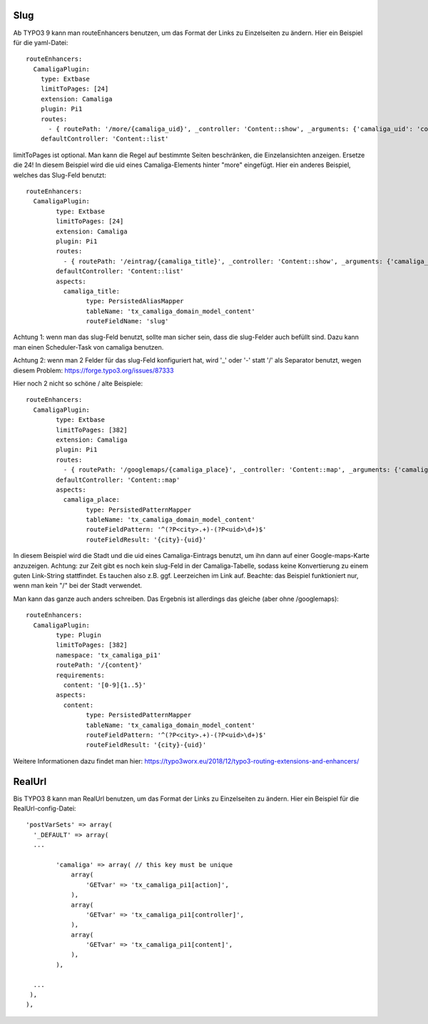 ﻿

.. ==================================================
.. FOR YOUR INFORMATION
.. --------------------------------------------------
.. -*- coding: utf-8 -*- with BOM.

.. ==================================================
.. DEFINE SOME TEXTROLES
.. --------------------------------------------------
.. role::   underline
.. role::   typoscript(code)
.. role::   ts(typoscript)
   :class:  typoscript
.. role::   php(code)


Slug
^^^^

Ab TYPO3 9 kann man routeEnhancers benutzen, um das Format der Links zu Einzelseiten zu ändern. Hier ein Beispiel für die yaml-Datei::

	routeEnhancers:
	  CamaligaPlugin:
	    type: Extbase
	    limitToPages: [24]
	    extension: Camaliga
	    plugin: Pi1
	    routes:
	      - { routePath: '/more/{camaliga_uid}', _controller: 'Content::show', _arguments: {'camaliga_uid': 'content'} }
	    defaultController: 'Content::list'

limitToPages ist optional. Man kann die Regel auf bestimmte Seiten beschränken, die Einzelansichten anzeigen. Ersetze die 24!
In diesem Beispiel wird die uid eines Camaliga-Elements hinter "more" eingefügt. Hier ein anderes Beispiel, welches das Slug-Feld benutzt::

	routeEnhancers:
	  CamaligaPlugin:
		type: Extbase
		limitToPages: [24]
		extension: Camaliga
		plugin: Pi1
		routes:
		  - { routePath: '/eintrag/{camaliga_title}', _controller: 'Content::show', _arguments: {'camaliga_title': 'content'} }
		defaultController: 'Content::list'
		aspects:
		  camaliga_title:
			type: PersistedAliasMapper
			tableName: 'tx_camaliga_domain_model_content'
			routeFieldName: 'slug'

Achtung 1: wenn man das slug-Feld benutzt, sollte man sicher sein, dass die slug-Felder auch befüllt sind. Dazu kann man einen Scheduler-Task von camaliga benutzen.

Achtung 2: wenn man 2 Felder für das slug-Feld konfiguriert hat, wird '_' oder '-' statt '/' als Separator benutzt, wegen diesem Problem:
https://forge.typo3.org/issues/87333

Hier noch 2 nicht so schöne / alte Beispiele::

	routeEnhancers:
	  CamaligaPlugin:
		type: Extbase
		limitToPages: [382]
		extension: Camaliga
		plugin: Pi1
		routes:
		  - { routePath: '/googlemaps/{camaliga_place}', _controller: 'Content::map', _arguments: {'camaliga_place': 'content'} }
		defaultController: 'Content::map'
		aspects:
		  camaliga_place:
			type: PersistedPatternMapper
			tableName: 'tx_camaliga_domain_model_content'
			routeFieldPattern: '^(?P<city>.+)-(?P<uid>\d+)$'
			routeFieldResult: '{city}-{uid}'

In diesem Beispiel wird die Stadt und die uid eines Camaliga-Eintrags benutzt, um ihn dann auf einer Google-maps-Karte anzuzeigen.
Achtung: zur Zeit gibt es noch kein slug-Feld in der Camaliga-Tabelle, sodass keine Konvertierung zu einem guten Link-String stattfindet.
Es tauchen also z.B. ggf. Leerzeichen im Link auf.
Beachte: das Beispiel funktioniert nur, wenn man kein "/" bei der Stadt verwendet.

Man kann das ganze auch anders schreiben. Das Ergebnis ist allerdings das gleiche (aber ohne /googlemaps)::

	routeEnhancers:
	  CamaligaPlugin:
		type: Plugin
		limitToPages: [382]
		namespace: 'tx_camaliga_pi1'
		routePath: '/{content}'
		requirements:
		  content: '[0-9]{1..5}'
		aspects:
		  content:
			type: PersistedPatternMapper
			tableName: 'tx_camaliga_domain_model_content'
			routeFieldPattern: '^(?P<city>.+)-(?P<uid>\d+)$'
			routeFieldResult: '{city}-{uid}'

Weitere Informationen dazu findet man hier: https://typo3worx.eu/2018/12/typo3-routing-extensions-and-enhancers/

RealUrl
^^^^^^^

Bis TYPO3 8 kann man RealUrl benutzen, um das Format der Links zu Einzelseiten zu ändern. Hier ein Beispiel für die RealUrl-config-Datei::

  'postVarSets' => array(
    '_DEFAULT' => array(
    ...

	  'camaliga' => array( // this key must be unique
	      array(
		  'GETvar' => 'tx_camaliga_pi1[action]',
	      ),
	      array(
		  'GETvar' => 'tx_camaliga_pi1[controller]',
	      ),
	      array(
		  'GETvar' => 'tx_camaliga_pi1[content]',
	      ),
	  ),

    ...
   ),
  ),